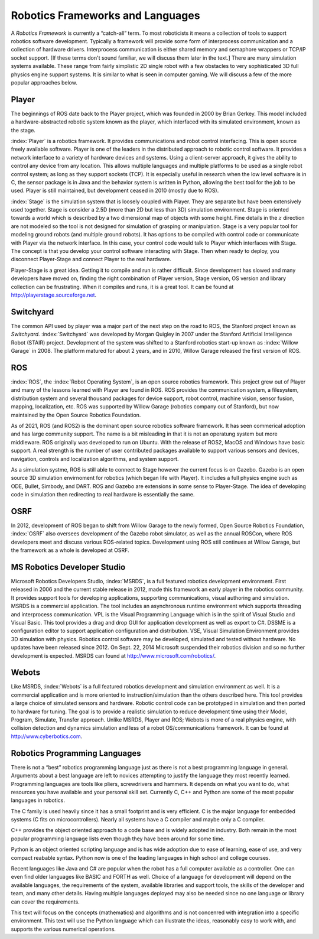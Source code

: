 Robotics Frameworks and Languages
---------------------------------

A *Robotics Framework* is currently a “catch-all” term. To most
roboticists it means a collection of tools to support robotics software
development. Typically a framework will provide some form of
interprocess communication and a collection of hardware drivers.
Interprocess communication is either shared memory and semaphore
wrappers or TCP/IP socket support. [If these terms don't sound familiar,
we will discuss them later in the text.] There are many simulation
systems available. These range from fairly simplistic 2D single robot
with a few obstacles to very sophisticated 3D full physics engine
support systems. It is similar to what is seen in computer gaming. We
will discuss a few of the more popular approaches below.


Player
~~~~~~
.. image:: ToolsFigures/player_button_v3.png
   :width: 15%

The beginnings of ROS date back to the Player project, which was founded
in 2000 by Brian Gerkey. This model included a hardware-abstracted
robotic system known as the player, which interfaced with its simulated
environment, known as the stage.


:index:`Player` is a robotics framework. It provides communications and robot
control interfacing. This is open source freely available software.
Player is one of the leaders in the distributed approach to robotic
control software. It provides a network interface to a variety of
hardware devices and systems. Using a client-server approach, it gives
the ability to control any device from any location. This allows
multiple languages and multiple platforms to be used as a single robot
control system; as long as they support sockets (TCP). It is especially
useful in research when the low level software is in C, the sensor
package is in Java and the behavior system is written in Python,
allowing the best tool for the job to be used. Player is still
maintained, but development ceased in 2010 (mostly due to ROS).

:index:`Stage` is the simulation system that is loosely coupled with Player. They
are separate but have been extensively used together. Stage is consider
a 2.5D (more than 2D but less than 3D) simulation environment. Stage is
oriented towards a world which is described by a two dimensional map of
objects with some height. Fine details in the :math:`z` direction are
not modeled so the tool is not designed for simulation of grasping or
manipulation. Stage is a very popular tool for modeling ground robots
(and multiple ground robots). It has options to be compiled with control
code or communicate with Player via the network interface. In this case,
your control code would talk to Player which interfaces with Stage. The
concept is that you develop your control software interacting with
Stage. Then when ready to deploy, you disconnect Player-Stage and
connect Player to the real hardware.

Player-Stage is a great idea. Getting it to compile and run is rather
difficult. Since development has slowed and many developers have moved
on, finding the right combination of Player version, Stage version, OS
version and library collection can be frustrating. When it compiles and
runs, it is a great tool. It can be found at
http://playerstage.sourceforge.net.



Switchyard
~~~~~~~~~~
.. image:: ToolsFigures/willow_garage.jpg
   :width: 15%

The common API used by player was a major part of the next step on the
road to ROS, the Stanford project known as *Switchyard.* :index:`Switchyard` was
developed by Morgan Quigley in 2007 under the Stanford Artificial
Intelligence Robot (STAIR) project. Development of the system was
shifted to a Stanford robotics start-up known as :index:`Willow Garage` in 2008.
The platform matured for about 2 years, and in 2010, Willow Garage
released the first version of ROS.


ROS
~~~

:index:`ROS`, the :index:`Robot Operating System`, is an open source robotics framework.
This project grew out of Player and many of the lessons learned with
Player are found in ROS. ROS provides the communication system, a
filesystem, distribution system and several thousand packages for device
support, robot control, machine vision, sensor fusion, mapping,
localization, etc. ROS was supported by Willow Garage (robotics company
out of Stanford), but now maintained by the Open Source Robotics Foundation.
 

As of 2021, ROS (and ROS2) is the dominant open source robotics software 
framework.  It has seen commerical adoption and has large community support.
The name is a bit misleading in that it is not an operatung system but more
middleware.  ROS originally was developed to run on Ubuntu.  With the release 
of ROS2, MacOS and Windows have basic support.   A real strength is the number
of user contributed packages available to support various sensors and devices, 
navigation, controls and localization algorithms, and system support.  

As a simulation systme, ROS is still able to connect to Stage however the current focus is on Gazebo.
Gazebo is an open source 3D simulation envirnoment for robotics (which
began life with Player).
It includes a full physics engine such as ODE, Bullet, Simbody, and DART.
ROS and Gazebo are extensions in some sense to Player-Stage. The idea of
developing code in simulation then redirecting to real hardware is
essentially the same.  



OSRF
~~~~
.. image:: ToolsFigures/osrf_masthead.png
   :width: 15%

In 2012, development of ROS began to shift from Willow Garage to the
newly formed, Open Source Robotics Foundation, :index:`OSRF` also oversees development of the Gazebo robot
simulator, as well as the annual ROSCon, where ROS developers meet and
discuss various ROS-related topics. Development using ROS still
continues at Willow Garage, but the framework as a whole is developed at
OSRF.


MS Robotics Developer Studio
~~~~~~~~~~~~~~~~~~~~~~~~~~~~

Microsoft Robotics Developers Studio, :index:`MSRDS`, is a full featured robotics
development environment.  First released in 2006 and
the current stable release in 2012, made this framework an early player in
the robotics community.  It provides support tools for developing
applications, supporting communications, visual authoring and
simulation. MSRDS is a commercial application. The tool includes an
asynchronous runtime environment which supports threading and
interprocess communication. VPL is the Visual Programming Language which
is in the spirit of Visual Studio and Visual Basic. This tool provides a
drag and drop GUI for application development as well as export to C#.
DSSME is a configuration editor to support application configuration and
distribution. VSE, Visual Simulation Environment provides 3D simulation
with physics. Robotics control software may be developed, simulated and
tested without hardware.  No updates have been released since 2012.
On Sept. 22, 2014 Microsoft suspended their robotics division and so no
further development is expected.    MSRDS can found at
http://www.microsoft.com/robotics/.

Webots
~~~~~~

Like MSRDS, :index:`Webots` is a full featured robotics development and simulation
environment as well. It is a commercial application and is more oriented
to instruction/simulation than the others described here. This tool
provides a large choice of simulated sensors and hardware. Robotic
control code can be prototyped in simulation and then ported to hardware
for tuning. The goal is to provide a realistic simulation to reduce
development time using their Model, Program, Simulate, Transfer
approach. Unlike MSRDS, Player and ROS; Webots is more of a real physics
engine, with collision detection and dynamics simulation and less of a
robot OS/communications framework. It can be found at
http://www.cyberbotics.com.




Robotics Programming Languages
~~~~~~~~~~~~~~~~~~~~~~~~~~~~~~

There is not a “best” robotics programming language just as there is not
a best programming language in general. Arguments about a best language
are left to novices attempting to justify the language they most
recently learned. Programming languages are tools like pliers,
screwdrivers and hammers. It depends on what you want to do, what
resources you have available and your personal skill set. Currently C, C++ and Python are some of the most popular languages 
in robotics.   

The C family is used heavily
since it has a small footprint  and is very
efficient.    C is the major language for embedded systems (C fits on microcontrollers). 
Nearly all systems have a C compiler and maybe only a C compiler.  

C++ provides the object oriented approach to a code base and
is widely adopted in industry.  Both
remain in the most popular programming language lists even though they
have been around for some time. 

Python is an object oriented scripting
language and is has wide adoption due to ease of learning, ease of use,
and very compact reabable syntax.  Python now is one of the leading 
languages in high school and college courses.  

Recent languages like Java and C# are
popular when the robot has a full computer available as a controller.
One can even find older languages like BASIC and FORTH as well. Choice
of a language for development will depend on the available languages, 
the requirements of the system,  available libraries and support tools, the skills of the developer and team, and many other details.   Having multiple languages
deployed may also be needed since no one language or library can cover the 
requirements.  

This text will focus on the concepts (mathematics) and algorithms and is not
concenred with integration into a specific environment.  This text will use the 
Python 
language which can illustrate the ideas, reasonably easy to work with, and supports 
the various numerical operations.


 
